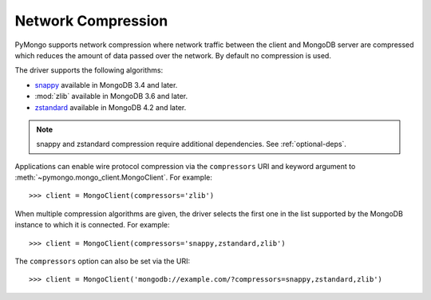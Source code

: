
.. _network-compression-example:

Network Compression
===================

PyMongo supports network compression where network traffic between the client
and MongoDB server are compressed which reduces the amount of data passed
over the network. By default no compression is used.

The driver supports the following algorithms:

- `snappy <https://pypi.org/project/python-snappy>`_ available in MongoDB 3.4 and later.
- :mod:`zlib` available in MongoDB 3.6 and later.
- `zstandard <https://pypi.org/project/zstandard/>`_ available in MongoDB 4.2 and later.

.. note:: snappy and zstandard compression require additional dependencies. See :ref:`optional-deps`.

Applications can enable wire protocol compression via the ``compressors`` URI and
keyword argument to :meth:`~pymongo.mongo_client.MongoClient`. For example::

  >>> client = MongoClient(compressors='zlib')

When multiple compression algorithms are given, the driver selects the first one in the
list supported by the MongoDB instance to which it is connected. For example::

  >>> client = MongoClient(compressors='snappy,zstandard,zlib')

The ``compressors`` option can also be set via the URI::

  >>> client = MongoClient('mongodb://example.com/?compressors=snappy,zstandard,zlib')

